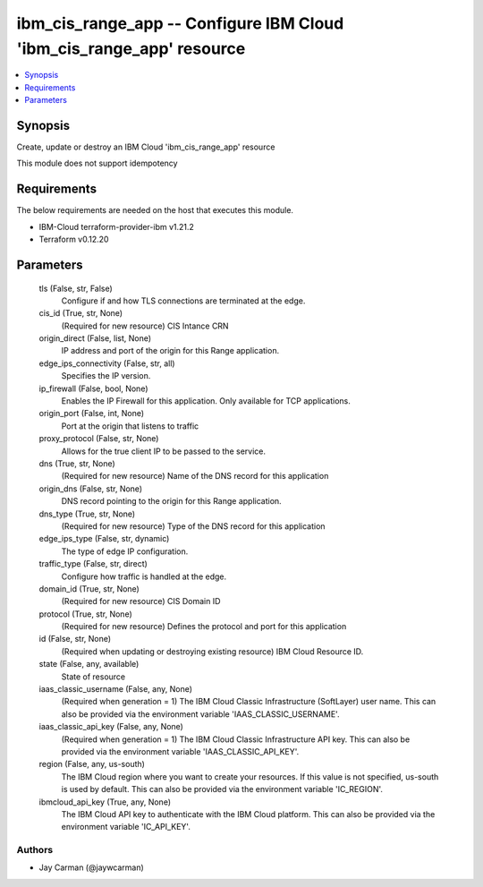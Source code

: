 
ibm_cis_range_app -- Configure IBM Cloud 'ibm_cis_range_app' resource
=====================================================================

.. contents::
   :local:
   :depth: 1


Synopsis
--------

Create, update or destroy an IBM Cloud 'ibm_cis_range_app' resource

This module does not support idempotency



Requirements
------------
The below requirements are needed on the host that executes this module.

- IBM-Cloud terraform-provider-ibm v1.21.2
- Terraform v0.12.20



Parameters
----------

  tls (False, str, False)
    Configure if and how TLS connections are terminated at the edge.


  cis_id (True, str, None)
    (Required for new resource) CIS Intance CRN


  origin_direct (False, list, None)
    IP address and port of the origin for this Range application.


  edge_ips_connectivity (False, str, all)
    Specifies the IP version.


  ip_firewall (False, bool, None)
    Enables the IP Firewall for this application. Only available for TCP applications.


  origin_port (False, int, None)
    Port at the origin that listens to traffic


  proxy_protocol (False, str, None)
    Allows for the true client IP to be passed to the service.


  dns (True, str, None)
    (Required for new resource) Name of the DNS record for this application


  origin_dns (False, str, None)
    DNS record pointing to the origin for this Range application.


  dns_type (True, str, None)
    (Required for new resource) Type of the DNS record for this application


  edge_ips_type (False, str, dynamic)
    The type of edge IP configuration.


  traffic_type (False, str, direct)
    Configure how traffic is handled at the edge.


  domain_id (True, str, None)
    (Required for new resource) CIS Domain ID


  protocol (True, str, None)
    (Required for new resource) Defines the protocol and port for this application


  id (False, str, None)
    (Required when updating or destroying existing resource) IBM Cloud Resource ID.


  state (False, any, available)
    State of resource


  iaas_classic_username (False, any, None)
    (Required when generation = 1) The IBM Cloud Classic Infrastructure (SoftLayer) user name. This can also be provided via the environment variable 'IAAS_CLASSIC_USERNAME'.


  iaas_classic_api_key (False, any, None)
    (Required when generation = 1) The IBM Cloud Classic Infrastructure API key. This can also be provided via the environment variable 'IAAS_CLASSIC_API_KEY'.


  region (False, any, us-south)
    The IBM Cloud region where you want to create your resources. If this value is not specified, us-south is used by default. This can also be provided via the environment variable 'IC_REGION'.


  ibmcloud_api_key (True, any, None)
    The IBM Cloud API key to authenticate with the IBM Cloud platform. This can also be provided via the environment variable 'IC_API_KEY'.













Authors
~~~~~~~

- Jay Carman (@jaywcarman)

